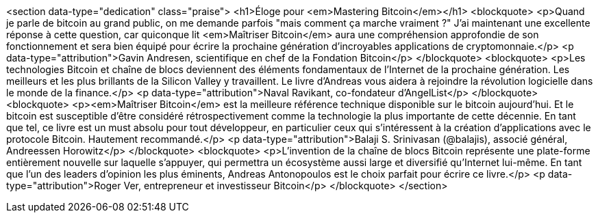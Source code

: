 <section data-type="dedication" class="praise">
<h1>Éloge pour <em>Mastering Bitcoin</em></h1>
<blockquote>
  <p>Quand je parle de bitcoin au grand public, on me demande parfois "mais comment ça marche vraiment ?" J'ai maintenant une excellente réponse à cette question, car quiconque lit <em>Maîtriser Bitcoin</em> aura une compréhension approfondie de son fonctionnement et sera bien équipé pour écrire la prochaine génération d'incroyables applications de cryptomonnaie.</p>
  <p data-type="attribution">Gavin Andresen, scientifique en chef de la Fondation Bitcoin</p>
</blockquote>
<blockquote>
  <p>Les technologies Bitcoin et chaîne de blocs deviennent des éléments fondamentaux de l'Internet de la prochaine génération. Les meilleurs et les plus brillants de la Silicon Valley y travaillent. Le livre d'Andreas vous aidera à rejoindre la révolution logicielle dans le monde de la finance.</p>
  <p data-type="attribution">Naval Ravikant, co-fondateur d'AngelList</p>
</blockquote>
<blockquote>
  <p><em>Maîtriser Bitcoin</em> est la meilleure référence technique disponible sur le bitcoin aujourd'hui. Et le bitcoin est susceptible d'être considéré rétrospectivement comme la technologie la plus importante de cette décennie. En tant que tel, ce livre est un must absolu pour tout développeur, en particulier ceux qui s'intéressent à la création d'applications avec le protocole Bitcoin. Hautement recommandé.</p>
  <p data-type="attribution">Balaji S. Srinivasan (@balajis), associé général&#x2c; Andreessen Horowitz</p>
</blockquote>
<blockquote>
  <p>L'invention de la chaîne de blocs Bitcoin représente une plate-forme entièrement nouvelle sur laquelle s'appuyer, qui permettra un écosystème aussi large et diversifié qu'Internet lui-même. En tant que l'un des leaders d'opinion les plus éminents, Andreas Antonopoulos est le choix parfait pour écrire ce livre.</p>
  <p data-type="attribution">Roger Ver, entrepreneur et investisseur Bitcoin</p>
</blockquote>
</section>